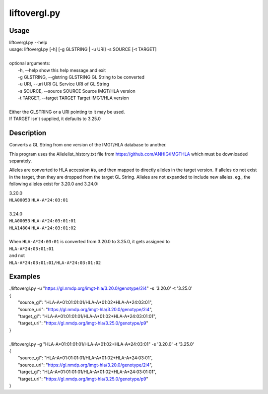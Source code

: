 liftovergl.py
=============
Usage
-----
| liftovergl.py --help
| usage: liftovergl.py [-h] [-g GLSTRING | -u URI] -s SOURCE [-t TARGET]
| 
| optional arguments:
|   -h, --help            show this help message and exit
|   -g GLSTRING, --glstring GLSTRING    GL String to be converted
|   -u URI,      --uri URI              GL Service URI of GL String
|   -s SOURCE,   --source SOURCE        Source IMGT/HLA version
|   -t TARGET,   --target TARGET        Target IMGT/HLA version
|
| Either the GLSTRING or a URI pointing to it may be used.
| If TARGET isn't supplied, it defaults to 3.25.0

Description
-----------
Converts a GL String from one version of the IMGT/HLA database to another.

This program uses the Allelelist_history.txt file from
https://github.com/ANHIG/IMGTHLA
which must be downloaded separately.

Alleles are converted to HLA accession #s, and then mapped to directly alleles
in the target version. If alleles do not exist in the target, then they are
dropped from the target GL String. Alleles are not expanded to include new
alleles. eg., the following alleles exist for 3.20.0 and 3.24.0:

| 3.20.0
| ``HLA00053``  ``HLA-A*24:03:01``
| 
| 3.24.0
| ``HLA00053``  ``HLA-A*24:03:01:01``
| ``HLA14804``  ``HLA-A*24:03:01:02``
|
| When ``HLA-A*24:03:01`` is converted from 3.20.0 to 3.25.0, it gets assigned to
| ``HLA-A*24:03:01:01``
| and not
| ``HLA-A*24:03:01:01/HLA-A*24:03:01:02``

Examples
--------
| ./liftovergl.py -u "https://gl.nmdp.org/imgt-hla/3.20.0/genotype/2i4" -s '3.20.0' -t '3.25.0'
| {
|     "source_gl": "HLA-A*01:01:01:01/HLA-A*01:02+HLA-A*24:03:01",
|     "source_uri": "https://gl.nmdp.org/imgt-hla/3.20.0/genotype/2i4",
|     "target_gl": "HLA-A*01:01:01:01/HLA-A*01:02+HLA-A*24:03:01:01",
|     "target_uri": "https://gl.nmdp.org/imgt-hla/3.25.0/genotype/p9"
| }
|  
| ./liftovergl.py -g "HLA-A*01:01:01:01/HLA-A*01:02+HLA-A*24:03:01" -s '3.20.0' -t '3.25.0'
| {
|     "source_gl": "HLA-A*01:01:01:01/HLA-A*01:02+HLA-A*24:03:01",
|     "source_uri": "https://gl.nmdp.org/imgt-hla/3.20.0/genotype/2i4",
|     "target_gl": "HLA-A*01:01:01:01/HLA-A*01:02+HLA-A*24:03:01:01",
|     "target_uri": "https://gl.nmdp.org/imgt-hla/3.25.0/genotype/p9"
| }
